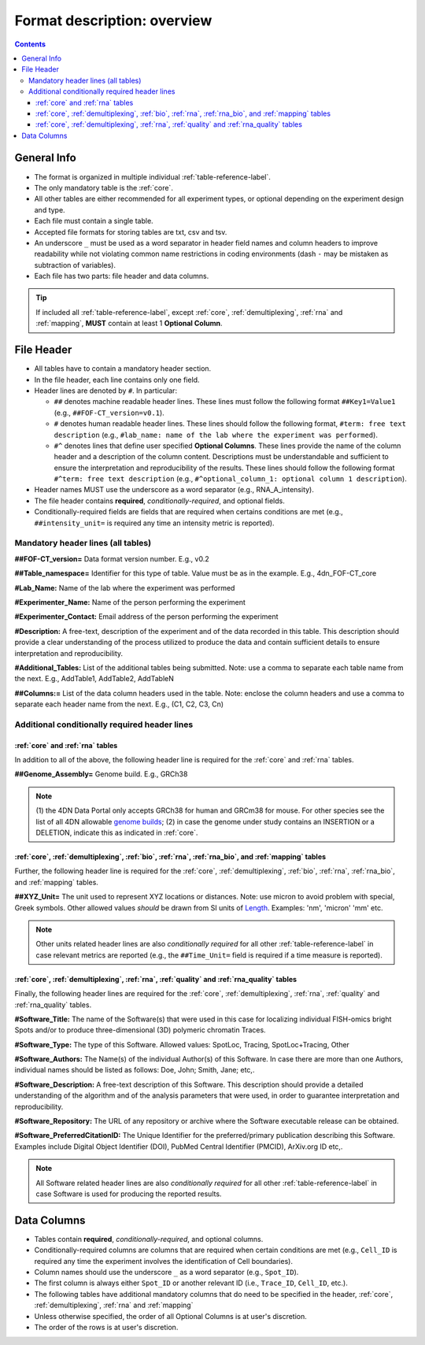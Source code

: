 Format description: overview
============================

.. contents::

General Info
------------

- The format is organized in multiple individual :ref:`table-reference-label`.
- The only mandatory table is the :ref:`core`.
- All other tables are either recommended for all experiment types, or optional depending on the experiment design and type.
- Each file must contain a single table.
- Accepted file formats for storing tables are txt, csv and tsv.
- An underscore ``_`` must be used as a word separator in header field
  names and column headers to improve readability while not violating
  common name restrictions in coding environments (dash ``-`` may be
  mistaken as subtraction of variables).
- Each file has two parts: file header and data columns.

.. tip:: If included all :ref:`table-reference-label`, except :ref:`core`, :ref:`demultiplexing`, :ref:`rna` and :ref:`mapping`, **MUST** contain at least 1 **Optional Column**.

.. _headers-reference-label:
File Header
-----------
- All tables have to contain a mandatory header section.
- In the file header, each line contains only one field.
- Header lines are denoted by ``#``. In particular:

  - ``##`` denotes machine readable header lines. These lines must follow the
    following format ``##Key1=Value1`` (e.g., ``##FOF-CT_version=v0.1``).
  - ``#`` denotes human readable header lines. These lines should follow the
    following format, ``#term: free text description`` (e.g.,
    ``#lab_name: name of the lab where the experiment was performed``).
  - ``#^`` denotes lines that define user specified **Optional Columns**.
    These lines provide the name of the column header and a description of the
    column content. Descriptions must be understandable and sufficient to ensure
    the interpretation and reproducibility of the results. These lines should
    follow the following format ``#^term: free text description`` (e.g.,
    ``#^optional_column_1: optional column 1 description``).

- Header names MUST use the underscore as a word separator (e.g., RNA_A_intensity).
- The file header contains **required**, *conditionally-required*, and optional fields.
- Conditionally-required fields are fields that are required when certains
  conditions are met (e.g., ``##intensity_unit=`` is required any time an
  intensity metric is reported).

Mandatory header lines (all tables)
^^^^^^^^^^^^^^^^^^^^^^^^^^^^^^^^^^^

**##FOF-CT_version=** Data format version number. E.g., v0.2

**##Table_namespace=** Identifier for this type of table. Value must be as in the example. E.g., 4dn_FOF-CT_core

**#Lab_Name:** Name of the lab where the experiment was performed

**#Experimenter_Name:** Name of the person performing the experiment

**#Experimenter_Contact:** Email address of the person performing the
experiment

**#Description:** A free-text, description of the experiment and of the
data recorded in this table. This description should provide a clear
understanding of the process utilized to produce the data and contain
sufficient details to ensure interpretation and reproducibility.

**#Additional_Tables:** List of the additional tables being submitted. Note: use a comma to separate each table name from the next. E.g., AddTable1, AddTable2, AddTableN

**##Columns:=** List of the data column headers used in the table. Note: enclose the column headers and use a comma to separate each header name from the next. E.g., \ (C1, C2, C3, Cn)


Additional conditionally required header lines 
^^^^^^^^^^^^^^^^^^^^^^^^^^^^^^^^^^^^^^^^^^^^^^

:ref:`core` and :ref:`rna` tables
"""""""""""""""""""""""""""""""""
In addition to all of the above, the following header line is required for the :ref:`core` and :ref:`rna` tables.

**##Genome_Assembly=** Genome build. E.g., GRCh38 

.. note:: \(1) the 4DN Data Portal only accepts GRCh38 for human and GRCm38 for mouse. For other species see the list of all 4DN allowable `genome builds <https://data.4dnucleome.org/search/?type=Organism>`_; (2) in case the genome under study contains an INSERTION or a DELETION, indicate this as indicated in :ref:`core`.

:ref:`core`, :ref:`demultiplexing`, :ref:`bio`, :ref:`rna`, :ref:`rna_bio`, and :ref:`mapping` tables
"""""""""""""""""""""""""""""""""""""""""""""""""""""""""""""""""""""""""
Further, the following header line is required for the :ref:`core`, :ref:`demultiplexing`, :ref:`bio`, :ref:`rna`, :ref:`rna_bio`, and :ref:`mapping` tables.

**##XYZ_Unit=** The unit used to represent XYZ locations or distances. Note: use micron to avoid problem with special, Greek symbols. Other allowed values *should* be drawn from SI units of `Length <https://en.wikipedia.org/wiki/SI_base_unit>`_. Examples: 'nm', 'micron' 'mm' etc.

.. note:: Other units related header lines are also *conditionally required* for all other :ref:`table-reference-label` in case relevant metrics are reported (e.g., the ``##Time_Unit=`` field is required if a time measure is reported).

:ref:`core`, :ref:`demultiplexing`, :ref:`rna`, :ref:`quality` and :ref:`rna_quality` tables
""""""""""""""""""""""""""""""""""""""""""""""""""""""""""""""""""""""""""""""""""""""""""""
Finally, the following header lines are required for the :ref:`core`, :ref:`demultiplexing`, :ref:`rna`, :ref:`quality` and :ref:`rna_quality` tables.

**#Software_Title:** The name of the Software(s) that were used in this
case for localizing individual FISH-omics bright Spots and/or to produce
three-dimensional (3D) polymeric chromatin Traces.

**#Software_Type:** The type of this Software. Allowed values: SpotLoc,
Tracing, SpotLoc+Tracing, Other

**#Software_Authors:** The Name(s) of the individual Author(s) of this
Software. In case there are more than one Authors, individual names
should be listed as follows: Doe, John; Smith, Jane; etc,.

**#Software_Description:** A free-text description of this Software.
This description should provide a detailed understanding of the
algorithm and of the analysis parameters that were used, in order to
guarantee interpretation and reproducibility.

**#Software_Repository:** The URL of any repository or archive where the
Software executable release can be obtained.

**#Software_PreferredCitationID:** The Unique Identifier for the
preferred/primary publication describing this Software. Examples include
Digital Object Identifier (DOI), PubMed Central Identifier (PMCID),
ArXiv.org ID etc,.

.. note:: All Software related header lines are also *conditionally required* for all other :ref:`table-reference-label` in case Software is used for producing the reported results.


.. _columns-reference-label:
Data Columns
------------

- Tables contain **required**, *conditionally-required*, and optional columns.
- Conditionally-required columns are columns that are required when certain
  conditions are met (e.g., ``Cell_ID`` is required any time the experiment
  involves the identification of Cell boundaries).
- Column names should use the underscore ``_`` as a word separator (e.g., ``Spot_ID``).
- The first column is always either ``Spot_ID`` or another relevant ID (i.e., ``Trace_ID``, ``Cell_ID``, etc.). 
- The following tables have additional mandatory columns that do need to be specified in the header, :ref:`core`, :ref:`demultiplexing`, :ref:`rna` and :ref:`mapping`
- Unless otherwise specified, the order of all Optional Columns is at user's discretion.
- The order of the rows is at user's discretion.

